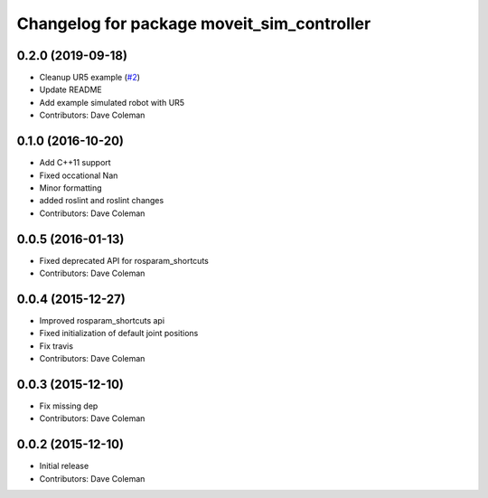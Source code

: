 ^^^^^^^^^^^^^^^^^^^^^^^^^^^^^^^^^^^^^^^^^^^
Changelog for package moveit_sim_controller
^^^^^^^^^^^^^^^^^^^^^^^^^^^^^^^^^^^^^^^^^^^

0.2.0 (2019-09-18)
------------------
* Cleanup UR5 example (`#2 <https://github.com/PickNikRobotics/moveit_sim_controller/issues/2>`_)
* Update README
* Add example simulated robot with UR5
* Contributors: Dave Coleman

0.1.0 (2016-10-20)
------------------
* Add C++11 support
* Fixed occational Nan
* Minor formatting
* added roslint and roslint changes
* Contributors: Dave Coleman

0.0.5 (2016-01-13)
------------------
* Fixed deprecated API for rosparam_shortcuts
* Contributors: Dave Coleman

0.0.4 (2015-12-27)
------------------
* Improved rosparam_shortcuts api
* Fixed initialization of default joint positions
* Fix travis
* Contributors: Dave Coleman

0.0.3 (2015-12-10)
------------------
* Fix missing dep
* Contributors: Dave Coleman

0.0.2 (2015-12-10)
------------------
* Initial release
* Contributors: Dave Coleman
